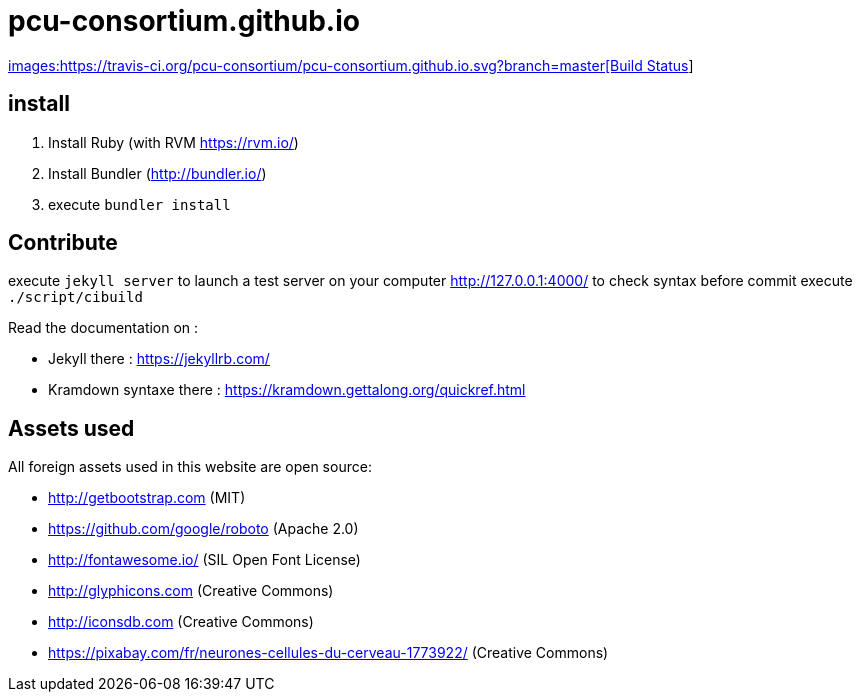 = pcu-consortium.github.io

https://travis-ci.org/pcu-consortium/pcu-consortium.github.io[images:https://travis-ci.org/pcu-consortium/pcu-consortium.github.io.svg?branch=master[Build Status]]

== install

. Install Ruby (with RVM https://rvm.io/)
. Install Bundler (http://bundler.io/)
. execute `bundler install`

== Contribute

execute `jekyll server` to launch a test server on your computer http://127.0.0.1:4000/
to check syntax before commit execute `./script/cibuild`

Read the documentation on :

* Jekyll there : https://jekyllrb.com/
* Kramdown syntaxe there : https://kramdown.gettalong.org/quickref.html

== Assets used

All foreign assets used in this website are open source:

* http://getbootstrap.com (MIT)
* https://github.com/google/roboto (Apache 2.0)
* http://fontawesome.io/ (SIL Open Font License)
* http://glyphicons.com (Creative Commons)
* http://iconsdb.com (Creative Commons)
* https://pixabay.com/fr/neurones-cellules-du-cerveau-1773922/ (Creative Commons)
